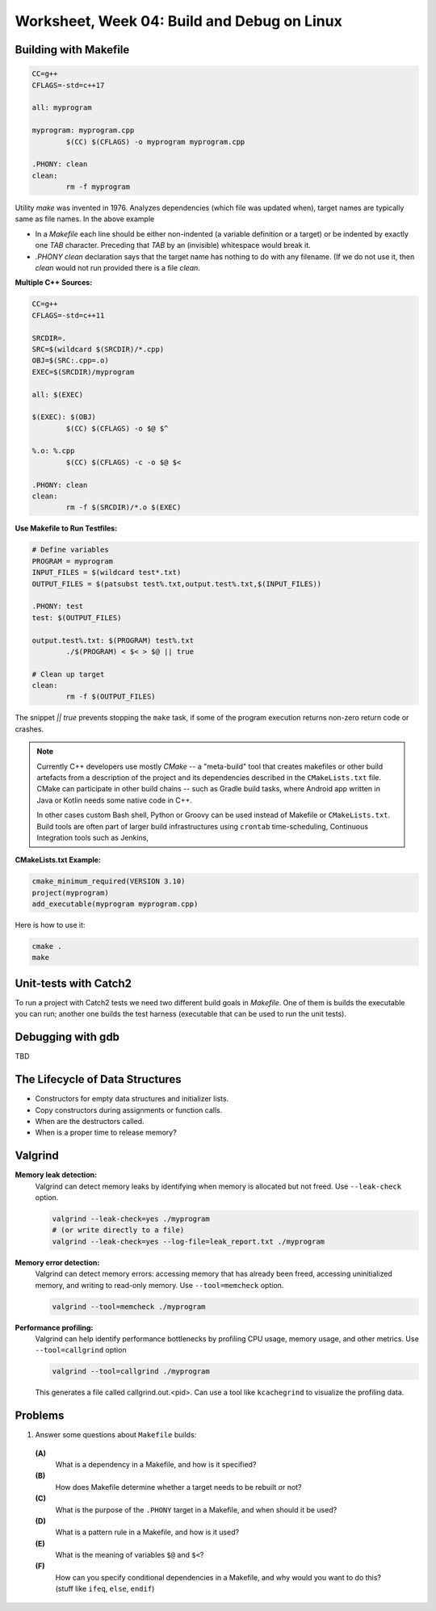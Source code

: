 Worksheet, Week 04: Build and Debug on Linux
=============================================


Building with Makefile
------------------------

.. code-block:: makefile

	CC=g++
	CFLAGS=-std=c++17
	
	all: myprogram
	
	myprogram: myprogram.cpp
		$(CC) $(CFLAGS) -o myprogram myprogram.cpp
		
	.PHONY: clean
	clean:
		rm -f myprogram

Utility `make` was invented in 1976. Analyzes dependencies (which file was 
updated when), target names are typically same as file names. 
In the above example 

* In a `Makefile` each line should be either non-indented (a variable definition
  or a target) or be indented by exactly one `TAB` character. 
  Preceding that `TAB` by an (invisible) whitespace would break it. 
* `.PHONY clean` declaration says that the target name has nothing to do with 
  any filename. (If we do not use it, then `clean` would not run provided
  there is a file `clean`. 


**Multiple C++ Sources:**

.. code-block:: makefile

	CC=g++
	CFLAGS=-std=c++11

	SRCDIR=.
	SRC=$(wildcard $(SRCDIR)/*.cpp)
	OBJ=$(SRC:.cpp=.o)
	EXEC=$(SRCDIR)/myprogram

	all: $(EXEC)

	$(EXEC): $(OBJ)
		$(CC) $(CFLAGS) -o $@ $^
	
	%.o: %.cpp
		$(CC) $(CFLAGS) -c -o $@ $<
	
	.PHONY: clean
	clean:
		rm -f $(SRCDIR)/*.o $(EXEC)
	

**Use Makefile to Run Testfiles:** 

.. code-block:: makefile

	# Define variables
	PROGRAM = myprogram
	INPUT_FILES = $(wildcard test*.txt)
	OUTPUT_FILES = $(patsubst test%.txt,output.test%.txt,$(INPUT_FILES))

	.PHONY: test
	test: $(OUTPUT_FILES)

	output.test%.txt: $(PROGRAM) test%.txt
		./$(PROGRAM) < $< > $@ || true
	
	# Clean up target
	clean:
		rm -f $(OUTPUT_FILES)
	
The snippet `|| true` prevents stopping the ``make`` task, 
if some of the program execution returns non-zero return code or crashes.





.. note:: 
  Currently C++ developers use mostly `CMake` -- a "meta-build" tool 
  that creates makefiles or other build artefacts from a description 
  of the project and its dependencies described in the 
  ``CMakeLists.txt`` file. CMake can participate 
  in other build chains -- such as Gradle 
  build tasks, where Android app written in Java or Kotlin
  needs some native code in C++.
  
  In other cases custom Bash shell, Python or Groovy can be 
  used instead of Makefile or ``CMakeLists.txt``. 
  Build tools are often part of larger build infrastructures using 
  ``crontab`` time-scheduling, Continuous Integration tools such as 
  Jenkins, 
	

**CMakeLists.txt Example:** 

.. code-block:: 

  cmake_minimum_required(VERSION 3.10)
  project(myprogram)
  add_executable(myprogram myprogram.cpp)

Here is how to use it: 

.. code-block:: 

  cmake .
  make
	



Unit-tests with Catch2
-----------------------

To run a project with Catch2 tests we need 
two different build goals in `Makefile`. One of them is builds the
executable you can run; another one builds the test harness
(executable that can be used to run the unit tests). 





Debugging with gdb
--------------------

TBD




The Lifecycle of Data Structures
----------------------------------

* Constructors for empty data structures and initializer lists. 
* Copy constructors during assignments or function calls. 
* When are the destructors called. 
* When is a proper time to release memory?




Valgrind
----------


**Memory leak detection:**
  Valgrind can detect memory leaks by identifying when memory 
  is allocated but not freed. Use ``--leak-check`` option. 

  .. code-block:: bash 
	
	valgrind --leak-check=yes ./myprogram
	# (or write directly to a file)
	valgrind --leak-check=yes --log-file=leak_report.txt ./myprogram
	

**Memory error detection:** 
  Valgrind can detect memory errors: accessing memory that has already been freed,
  accessing uninitialized memory, and writing to read-only memory. 
  Use ``--tool=memcheck`` option.
	
  .. code-block:: bash 
	
	valgrind --tool=memcheck ./myprogram

**Performance profiling:** 
  Valgrind can help identify performance bottlenecks by profiling 
  CPU usage, memory usage, and other metrics. Use ``--tool=callgrind`` option

  .. code-block:: bash
	
    valgrind --tool=callgrind ./myprogram

  This generates a file called callgrind.out.<pid>. 
  Can use a tool like ``kcachegrind`` to visualize the profiling data.
	






Problems
---------

1. Answer some questions about ``Makefile`` builds: 

  **(A)**
    What is a dependency in a Makefile, and how is it specified?

  **(B)**
    How does Makefile determine whether a target needs to be rebuilt or not?

  **(C)**
    What is the purpose of the ``.PHONY`` target in a Makefile, and when should it be used?

  **(D)**
	What is a pattern rule in a Makefile, and how is it used?
	
  **(E)**
	What is the meaning of variables ``$@`` and ``$<``?
	
  **(F)**
	How can you specify conditional dependencies in a Makefile, 
	and why would you want to do this? (stuff like ``ifeq``, ``else``, ``endif``)



